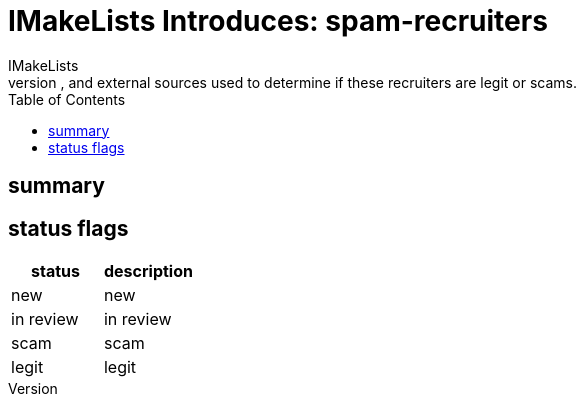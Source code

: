 = IMakeLists Introduces: spam-recruiters
IMakeLists
:description:This will document my data collection and screening procedures for spam recruiters. It will describe phone calls, emails, and external sources used to determine if these recruiters are legit or scams.
:reproducible:
:listing-caption: Listing
:source-highlighter: rouge
:toc:

== summary
== status flags

[cols="status, description"]
|===
|status | description 

|new
|new

|in review
|in review

|scam
|scam

|legit
|legit

|===